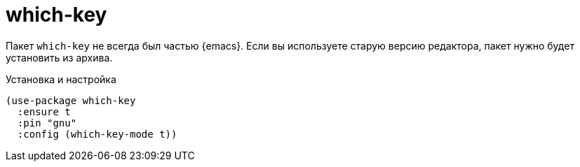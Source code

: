 [#which-key]
= which-key

Пакет `which-key` не всегда был частью {emacs}.
Если вы используете старую версию редактора, пакет нужно будет установить из архива.

.Установка и настройка
[source,emacs-lisp]
----
(use-package which-key
  :ensure t
  :pin "gnu"
  :config (which-key-mode t))
----
